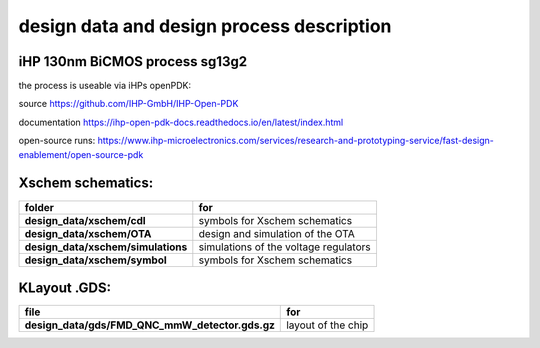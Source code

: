 ﻿##########################################
design data and design process description
##########################################

iHP 130nm BiCMOS process sg13g2
###############################

the process is useable via iHPs openPDK:

source
https://github.com/IHP-GmbH/IHP-Open-PDK

documentation
https://ihp-open-pdk-docs.readthedocs.io/en/latest/index.html

open-source runs:
https://www.ihp-microelectronics.com/services/research-and-prototyping-service/fast-design-enablement/open-source-pdk

Xschem schematics:
#######

.. list-table:: 
   :header-rows: 1
   :stub-columns: 1

   * - folder
     - for
   * - design_data/xschem/cdl
     - symbols for Xschem schematics
   * - design_data/xschem/OTA
     - design and simulation of the OTA
   * - design_data/xschem/simulations
     - simulations of the voltage regulators
   * - design_data/xschem/symbol
     - symbols for Xschem schematics

KLayout .GDS:
#######

.. list-table:: 
   :header-rows: 1
   :stub-columns: 1

   * - file
     - for
   * - design_data/gds/FMD_QNC_mmW_detector.gds.gz
     - layout of the chip
